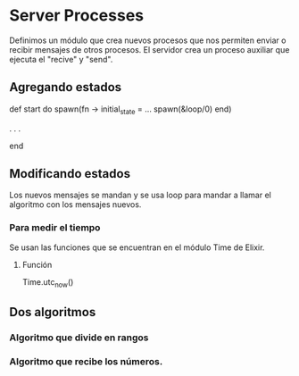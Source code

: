 * Server Processes
Definimos un módulo que crea nuevos procesos que nos permiten
enviar o recibir mensajes de otros procesos. El servidor crea
un proceso auxiliar que ejecuta el "recive" y "send".

** Agregando estados
def start do
  spawn(fn ->
    initial_state = ...
    spawn(&loop/0)
  end)

.
.
.

end


** Modificando estados

Los nuevos mensajes se mandan y se usa
loop para mandar a llamar el algoritmo 
con los mensajes nuevos.

*** Para medir el tiempo
Se usan las funciones que se encuentran en el módulo
Time de Elixir. 

**** Función
Time.utc_now()

** Dos algoritmos
*** Algoritmo que divide en rangos
*** Algoritmo que recibe los números.
